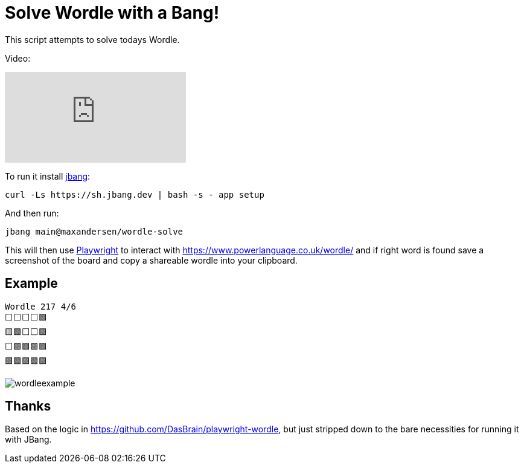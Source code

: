 # Solve Wordle with a Bang!

This script attempts to solve todays Wordle.

Video:

ifdef::env-github[]
image:https://img.youtube.com/vi/BL7mLz2kEys/maxresdefault.jpg[link=https://youtu.be/BL7mLz2kEys]
endif::[]

ifndef::env-github[]
video::BL7mLz2kEys[youtube]
endif::[]


To run it install https://jbang.dev/downloads[jbang]:
```
curl -Ls https://sh.jbang.dev | bash -s - app setup
```

And then run:

```
jbang main@maxandersen/wordle-solve
```

This will then use https://playwright.dev/[Playwright] to interact with https://www.powerlanguage.co.uk/wordle/ and if right word is found
save a screenshot of the board and copy a shareable wordle into your clipboard.

== Example

```
Wordle 217 4/6
⬜⬜⬜⬜🟩
🟨🟩⬜⬜🟩
⬜🟩🟩🟩🟩
🟩🟩🟩🟩🟩
```

image:wordleexample.png[]

== Thanks

Based on the logic in https://github.com/DasBrain/playwright-wordle, but just stripped down to the bare necessities for running it with JBang.

